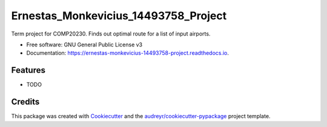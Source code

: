 =====================================
Ernestas_Monkevicius_14493758_Project
=====================================


.. image:: https://img.shields.io/pypi/v/ernestas_monkevicius_14493758_project.svg
        :target: https://pypi.python.org/pypi/ernestas_monkevicius_14493758_project

.. image:: https://img.shields.io/travis/ernest4/ernestas_monkevicius_14493758_project.svg
        :target: https://travis-ci.org/ernest4/ernestas_monkevicius_14493758_project

.. image:: https://readthedocs.org/projects/ernestas-monkevicius-14493758-project/badge/?version=latest
        :target: https://ernestas-monkevicius-14493758-project.readthedocs.io/en/latest/?badge=latest
        :alt: Documentation Status




Term project for COMP20230. Finds out optimal route for a list of input airports.


* Free software: GNU General Public License v3
* Documentation: https://ernestas-monkevicius-14493758-project.readthedocs.io.


Features
--------

* TODO

Credits
-------

This package was created with Cookiecutter_ and the `audreyr/cookiecutter-pypackage`_ project template.

.. _Cookiecutter: https://github.com/audreyr/cookiecutter
.. _`audreyr/cookiecutter-pypackage`: https://github.com/audreyr/cookiecutter-pypackage

